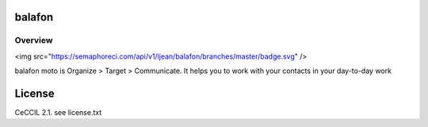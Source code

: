 balafon
===============================================


Overview
------------------------------------

<img src="https://semaphoreci.com/api/v1/ljean/balafon/branches/master/badge.svg" />

balafon moto is Organize > Target > Communicate. It helps you to work with your contacts in your day-to-day work


License
=======

CeCCIL 2.1. see license.txt
